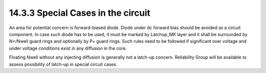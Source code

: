 14.3.3 Special Cases in the circuit
====================================

An area for potential concern is forward-biased diode. Diode under dc forward bias should be avoided as a circuit component. In case such diode has to be used, it must be marked by Latchup_MK layer and it shall be surrounded by N+/Nwell guard rings and optionally by P+ guard rings. Such rules need to be followed if significant over voltage and under voltage conditions exist in any diffusion in the core.

Floating Nwell without any injecting diffusion is generally not a latch-up concern. Reliability Group will be available to assess possibility of latch-up in special circuit cases.

